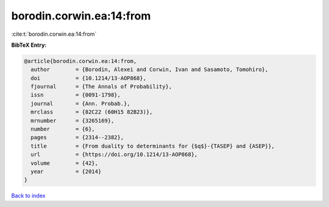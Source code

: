 borodin.corwin.ea:14:from
=========================

:cite:t:`borodin.corwin.ea:14:from`

**BibTeX Entry:**

.. code-block:: bibtex

   @article{borodin.corwin.ea:14:from,
     author        = {Borodin, Alexei and Corwin, Ivan and Sasamoto, Tomohiro},
     doi           = {10.1214/13-AOP868},
     fjournal      = {The Annals of Probability},
     issn          = {0091-1798},
     journal       = {Ann. Probab.},
     mrclass       = {82C22 (60H15 82B23)},
     mrnumber      = {3265169},
     number        = {6},
     pages         = {2314--2382},
     title         = {From duality to determinants for {$q$}-{TASEP} and {ASEP}},
     url           = {https://doi.org/10.1214/13-AOP868},
     volume        = {42},
     year          = {2014}
   }

`Back to index <../By-Cite-Keys.html>`_
